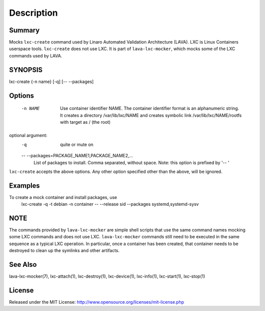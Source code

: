 Description
###########

Summary
*******

Mocks ``lxc-create`` command used by Linaro Automated Validation Architecture
(LAVA). LXC is Linux Containers userspace tools. ``lxc-create`` does not
use LXC. It is part of ``lava-lxc-mocker``, which mocks some of the LXC
commands used by LAVA.

SYNOPSIS
********

lxc-create {-n name} [-q] [-- --packages]

Options
*******

  -n NAME             Use container identifier NAME. The container identifier
                      format is an alphanumeric string. It creates a directory
                      /var/lib/lxc/NAME and creates symbolic link
                      /var/lib/lxc/NAME/rootfs with target as / (the root)

optional argument:
  -q                  quite or mute on

  -- --packages=PACKAGE_NAME1,PACKAGE_NAME2,...
                      List of packages to install. Comma separated, without
                      space. Note: this option is prefixed by '-- '

``lxc-create`` accepts the above options. Any other option specified other than
the above, will be ignored.

Examples
********

To create a mock container and install packages, use
  lxc-create -q -t debian -n container -- --release sid --packages
  systemd,systemd-sysv

NOTE
****
The commands provided by ``lava-lxc-mocker`` are simple shell scripts that use
the same command names mocking some LXC commands and does not
use LXC. ``lava-lxc-mocker`` commands still need to be executed in the same
sequence as a typical LXC operation. In particular, once a container has been
created, that container needs to be destroyed to clean up the symlinks and
other artifacts.

See Also
********
lava-lxc-mocker(7), lxc-attach(1), lxc-destroy(1), lxc-device(1), lxc-info(1),
lxc-start(1), lxc-stop(1)

License
*******
Released under the MIT License:
http://www.opensource.org/licenses/mit-license.php
